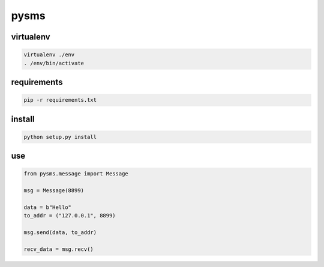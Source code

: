 pysms
############

virtualenv
==============

.. code-block:: shell

  virtualenv ./env
  . /env/bin/activate

requirements
======================

.. code-block:: shell

   pip -r requirements.txt


install
======================

.. code-block:: shell

   python setup.py install


use
===============

.. code-block:: python

   from pysms.message import Message

   msg = Message(8899)
   
   data = b"Hello"
   to_addr = ("127.0.0.1", 8899)

   msg.send(data, to_addr)

   recv_data = msg.recv()
